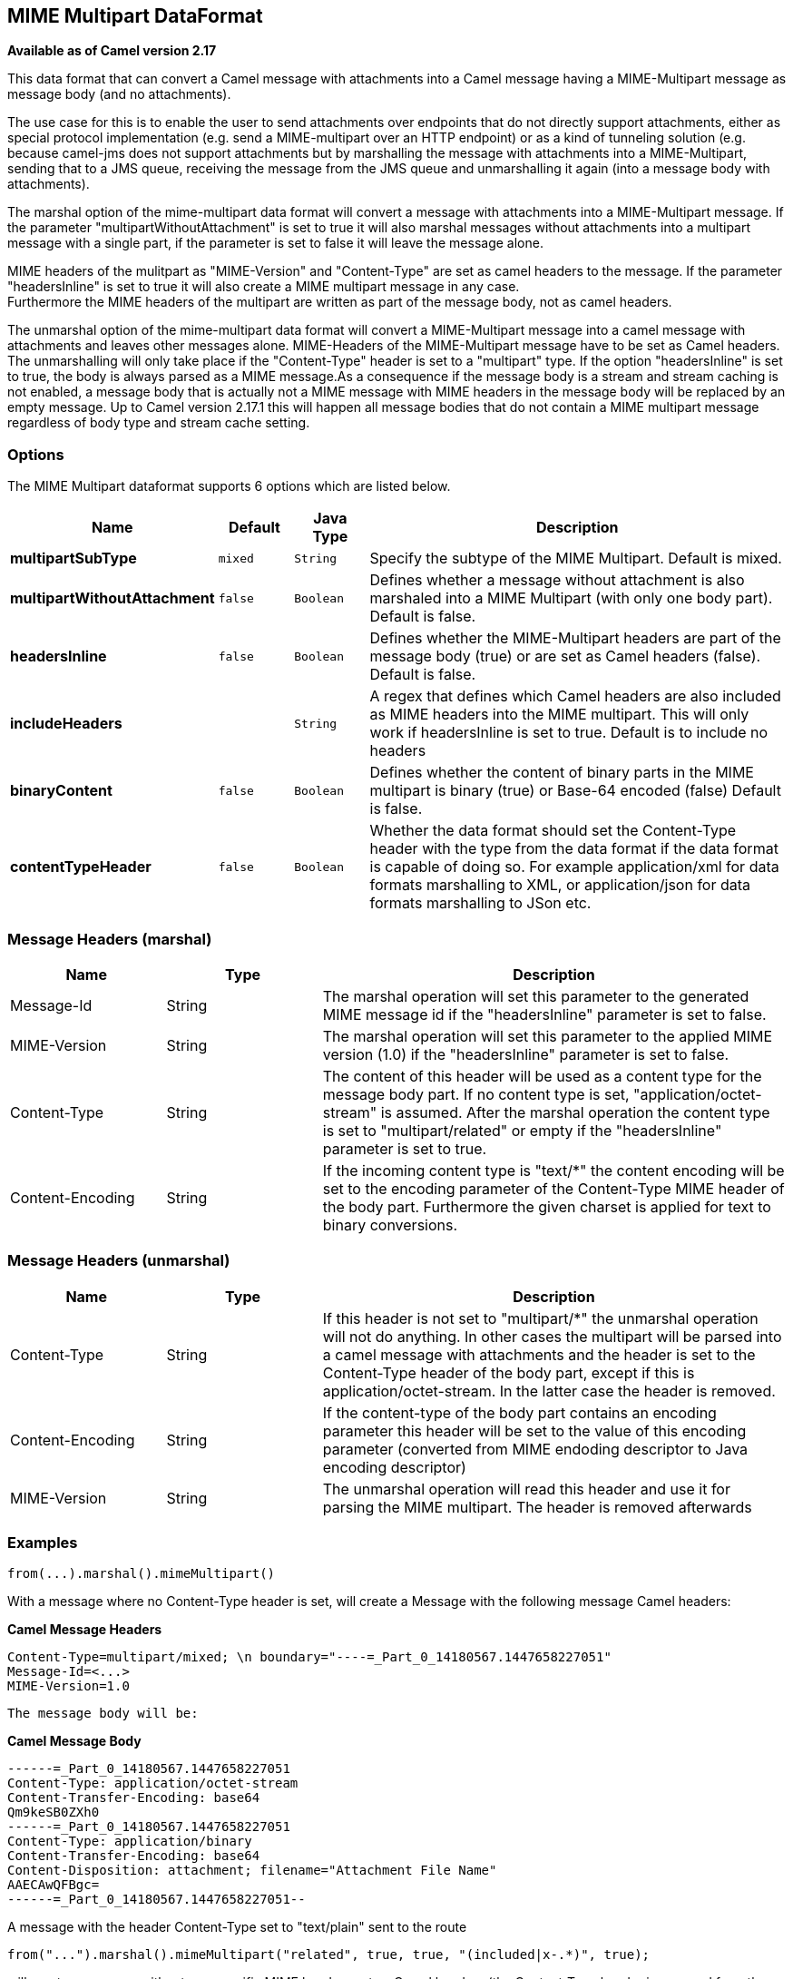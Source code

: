 [[mime-multipart-dataformat]]
== MIME Multipart DataFormat

*Available as of Camel version 2.17*

This data format that can convert a Camel message with attachments into
a Camel message having a MIME-Multipart message as message body (and no
attachments).

The use case for this is to enable the user to send attachments over
endpoints that do not directly support attachments, either as special
protocol implementation (e.g. send a MIME-multipart over an HTTP
endpoint) or as a kind of tunneling solution (e.g. because camel-jms
does not support attachments but by marshalling the message with
attachments into a MIME-Multipart, sending that to a JMS queue,
receiving the message from the JMS queue and unmarshalling it again
(into a message body with attachments).

The marshal option of the mime-multipart data format will convert a
message with attachments into a MIME-Multipart message. If the parameter
"multipartWithoutAttachment" is set to true it will also marshal
messages without attachments into a multipart message with a single
part, if the parameter is set to false it will leave the message alone.

MIME headers of the mulitpart as "MIME-Version" and "Content-Type" are
set as camel headers to the message. If the parameter "headersInline" is
set to true it will also create a MIME multipart message in any case.  +
Furthermore the MIME headers of the multipart are written as part of the
message body, not as camel headers.

The unmarshal option of the mime-multipart data format will convert a
MIME-Multipart message into a camel message with attachments and leaves
other messages alone. MIME-Headers of the MIME-Multipart message have to
be set as Camel headers. The unmarshalling will only take place if the
"Content-Type" header is set to a "multipart" type. If the option
"headersInline" is set to true, the body is always parsed as a MIME
message.As a consequence if the message body is a stream and stream
caching is not enabled, a message body that is actually not a MIME
message with MIME headers in the message body will be replaced by an
empty message. Up to Camel version 2.17.1 this will happen all message
bodies that do not contain a MIME multipart message regardless of body
type and stream cache setting.

### Options

// dataformat options: START
The MIME Multipart dataformat supports 6 options which are listed below.



[width="100%",cols="2s,1m,1m,6",options="header"]
|===
| Name | Default | Java Type | Description
| multipartSubType | mixed | String | Specify the subtype of the MIME Multipart. Default is mixed.
| multipartWithoutAttachment | false | Boolean | Defines whether a message without attachment is also marshaled into a MIME Multipart (with only one body part). Default is false.
| headersInline | false | Boolean | Defines whether the MIME-Multipart headers are part of the message body (true) or are set as Camel headers (false). Default is false.
| includeHeaders |  | String | A regex that defines which Camel headers are also included as MIME headers into the MIME multipart. This will only work if headersInline is set to true. Default is to include no headers
| binaryContent | false | Boolean | Defines whether the content of binary parts in the MIME multipart is binary (true) or Base-64 encoded (false) Default is false.
| contentTypeHeader | false | Boolean | Whether the data format should set the Content-Type header with the type from the data format if the data format is capable of doing so. For example application/xml for data formats marshalling to XML, or application/json for data formats marshalling to JSon etc.
|===
// dataformat options: END

### Message Headers (marshal)

[width="100%",cols="20%,20%,60%",options="header",]
|=======================================================================
|Name |Type |Description

|Message-Id |String |The marshal operation will set this parameter to the generated MIME
message id if the "headersInline" parameter is set to false.

|MIME-Version |String |The marshal operation will set this parameter to the applied MIME
version (1.0) if the "headersInline" parameter is set to false.

|Content-Type |String |The content of this header will be used as a content type for the
message body part. If no content type is set, "application/octet-stream"
is assumed. After the marshal operation the content type is set to
"multipart/related" or empty if the "headersInline" parameter is set to
true.

|Content-Encoding |String |If the incoming content type is "text/*" the content encoding will be
set to the encoding parameter of the Content-Type MIME header of the
body part. Furthermore the given charset is applied for text to binary
conversions.
|=======================================================================

### Message Headers (unmarshal)

[width="100%",cols="20%,20%,60%",options="header",]
|=======================================================================
|Name |Type |Description

|Content-Type |String |If this header is not set to "multipart/*" the unmarshal operation will
not do anything. In other cases the multipart will be parsed into a
camel message with attachments and the header is set to the Content-Type
header of the body part, except if this is application/octet-stream. In
the latter case the header is removed.

|Content-Encoding |String |If the content-type of the body part contains an encoding parameter this
header will be set to the value of this encoding parameter (converted
from MIME endoding descriptor to Java encoding descriptor)

|MIME-Version |String |The unmarshal operation will read this header and use it for parsing the
MIME multipart. The header is removed afterwards
|=======================================================================

### Examples

[source,java]
-----------------------------------
from(...).marshal().mimeMultipart()
-----------------------------------

With a message where no Content-Type header is set, will create a
Message with the following message Camel headers:

*Camel Message Headers*

-------------------------------------------------------------------------------
Content-Type=multipart/mixed; \n boundary="----=_Part_0_14180567.1447658227051"
Message-Id=<...>
MIME-Version=1.0
-------------------------------------------------------------------------------

-------------------------
The message body will be:
-------------------------

*Camel Message Body*

----------------------------------------------------------------
------=_Part_0_14180567.1447658227051
Content-Type: application/octet-stream
Content-Transfer-Encoding: base64
Qm9keSB0ZXh0
------=_Part_0_14180567.1447658227051
Content-Type: application/binary
Content-Transfer-Encoding: base64
Content-Disposition: attachment; filename="Attachment File Name"
AAECAwQFBgc=
------=_Part_0_14180567.1447658227051--
----------------------------------------------------------------

A message with the header Content-Type set to "text/plain" sent to the
route

[source,java]
------------------------------------------------------------------------------------
from("...").marshal().mimeMultipart("related", true, true, "(included|x-.*)", true);
------------------------------------------------------------------------------------

will create a message without any specific MIME headers set as Camel
headers (the Content-Type header is removed from the Camel message) and
the following message body that includes also all headers of the
original message starting with "x-" and the header with name "included":

*Camel Message Body*

----------------------------------------------------------------
Message-ID: <...>
MIME-Version: 1.0
Content-Type: multipart/related; 
    boundary="----=_Part_0_1134128170.1447659361365"
x-bar: also there
included: must be included
x-foo: any value
 
------=_Part_0_1134128170.1447659361365
Content-Type: text/plain
Content-Transfer-Encoding: 8bit

Body text
------=_Part_0_1134128170.1447659361365
Content-Type: application/binary
Content-Transfer-Encoding: binary
Content-Disposition: attachment; filename="Attachment File Name"

[binary content]
------=_Part_0_1134128170.1447659361365
----------------------------------------------------------------

### Dependencies

To use MIME-Multipart in your Camel routes you need to add a dependency
on *camel-mail* which implements this data format.

If you use Maven you can just add the following to your pom.xml:

[source,xml]
-----------------------------------------------------------------------------------
<dependency>
  <groupId>org.apache.camel</groupId>
  <artifactId>camel-mail</artifactId>
  <version>x.x.x</version> <!-- use the same version as your Camel core version -->
</dependency>
-----------------------------------------------------------------------------------
